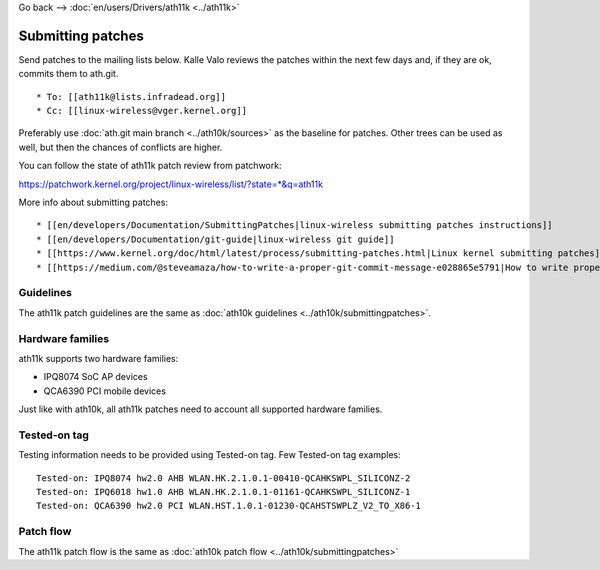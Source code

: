 Go back --> :doc:`en/users/Drivers/ath11k <../ath11k>`

Submitting patches
------------------

Send patches to the mailing lists below. Kalle Valo reviews the patches within the next few days and, if they are ok, commits them to ath.git.

::

       * To: [[ath11k@lists.infradead.org]] 
       * Cc: [[linux-wireless@vger.kernel.org]] 

Preferably use :doc:`ath.git main branch <../ath10k/sources>` as the baseline for patches. Other trees can be used as well, but then the chances of conflicts are higher.

You can follow the state of ath11k patch review from patchwork:

https://patchwork.kernel.org/project/linux-wireless/list/?state=*&q=ath11k

More info about submitting patches:

::

         * [[en/developers/Documentation/SubmittingPatches|linux-wireless submitting patches instructions]] 
         * [[en/developers/Documentation/git-guide|linux-wireless git guide]]
         * [[https://www.kernel.org/doc/html/latest/process/submitting-patches.html|Linux kernel submitting patches]]
         * [[https://medium.com/@steveamaza/how-to-write-a-proper-git-commit-message-e028865e5791|How to write proper git commit messages]]

Guidelines
~~~~~~~~~~

The ath11k patch guidelines are the same as :doc:`ath10k guidelines <../ath10k/submittingpatches>`.

Hardware families
~~~~~~~~~~~~~~~~~

ath11k supports two hardware families:

-  IPQ8074 SoC AP devices
-  QCA6390 PCI mobile devices

Just like with ath10k, all ath11k patches need to account all supported hardware families.

Tested-on tag
~~~~~~~~~~~~~

Testing information needs to be provided using Tested-on tag. Few Tested-on tag examples:

::

   Tested-on: IPQ8074 hw2.0 AHB WLAN.HK.2.1.0.1-00410-QCAHKSWPL_SILICONZ-2
   Tested-on: IPQ6018 hw1.0 AHB WLAN.HK.2.1.0.1-01161-QCAHKSWPL_SILICONZ-1
   Tested-on: QCA6390 hw2.0 PCI WLAN.HST.1.0.1-01230-QCAHSTSWPLZ_V2_TO_X86-1

Patch flow
~~~~~~~~~~

The ath11k patch flow is the same as :doc:`ath10k patch flow <../ath10k/submittingpatches>`
